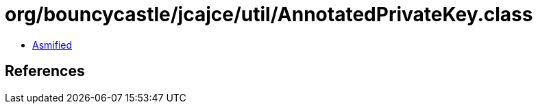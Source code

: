 = org/bouncycastle/jcajce/util/AnnotatedPrivateKey.class

 - link:AnnotatedPrivateKey-asmified.java[Asmified]

== References

